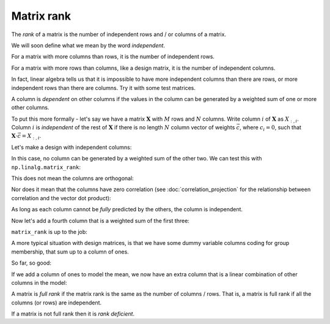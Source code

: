 ###########
Matrix rank
###########

The *rank* of a matrix is the number of independent rows and / or columns of a
matrix.

We will soon define what we mean by the word *independent*.

For a matrix with more columns than rows, it is the number of independent
rows.

For a matrix with more rows than columns, like a design matrix, it is the
number of independent columns.

In fact, linear algebra tells us that it is impossible to have more
independent columns than there are rows, or more independent rows than there
are columns. Try it with some test matrices.

A column is *dependent* on other columns if the values in the column can
be generated by a weighted sum of one or more other columns.

To put this more formally - let's say we have a matrix :math:`\mathbf{X}` with
:math:`M` rows and :math:`N` columns. Write column :math:`i` of
:math:`\mathbf{X}` as :math:`X_{:,i}`. Column :math:`i` is *independent* of
the rest of :math:`\mathbf{X}` if there is no length :math:`N` column vector
of weights :math:`\vec{c}`, where :math:`c_i = 0`, such that :math:`\mathbf{X}
\cdot \vec{c} = X_{:,i}`.

Let's make a design with independent columns:

.. nbplot::

    >>> #: Standard imports
    >>> import numpy as np
    >>> # Make numpy print 4 significant digits for prettiness
    >>> np.set_printoptions(precision=4, suppress=True)
    >>> import matplotlib.pyplot as plt
    >>> # Default to nearest neighbor interpolation, gray colormap
    >>> import matplotlib
    >>> matplotlib.rcParams['image.interpolation'] = 'nearest'
    >>> matplotlib.rcParams['image.cmap'] = 'gray'

.. mpl-interactive::

.. nbplot::

    >>> trend = np.linspace(0, 1, 10)
    >>> X = np.ones((10, 3))
    >>> X[:, 0] = trend
    >>> X[:, 1] = trend ** 2
    >>> plt.imshow(X)
    <...>

In this case, no column can be generated by a weighted sum of the other two.
We can test this with ``np.linalg.matrix_rank``:

.. nbplot::

    >>> import numpy.linalg as npl
    >>> npl.matrix_rank(X)
    3

This does not mean the columns are orthogonal:

.. nbplot::

    >>> # Orthogonal columns have dot products of zero
    >>> X.T.dot(X)
    array([[  3.5185,   2.7778,   5.    ],
           [  2.7778,   2.337 ,   3.5185],
           [  5.    ,   3.5185,  10.    ]])

Nor does it mean that the columns have zero correlation (see
:doc:`correlation_projection` for the relationship between correlation and the
vector dot product):

.. nbplot::

    >>> np.corrcoef(X[:,0], X[:, 1])
    array([[ 1.    ,  0.9627],
           [ 0.9627,  1.    ]])

As long as each column cannot be *fully* predicted by the others, the column
is independent.

Now let's add a fourth column that is a weighted sum of the first three:

.. nbplot::

    >>> X_not_full_rank = np.zeros((10, 4))
    >>> X_not_full_rank[:, :3] = X
    >>> X_not_full_rank[:, 3] = np.dot(X, [-1, 0.5, 0.5])
    >>> plt.imshow(X_not_full_rank)
    <...>

``matrix_rank`` is up to the job:

.. nbplot::

    >>> npl.matrix_rank(X_not_full_rank)
    3

A more typical situation with design matrices, is that we have some dummy
variable columns coding for group membership, that sum up to a column of ones.

.. nbplot::

    >>> dummies = np.kron(np.eye(3), np.ones((4, 1)))
    >>> plt.imshow(dummies)
    <...>

So far, so good:

.. nbplot::

    >>> npl.matrix_rank(dummies)
    3

If we add a column of ones to model the mean, we now have an extra column that
is a linear combination of other columns in the model:

.. nbplot::

    >>> dummies_with_mean = np.hstack((dummies, np.ones((12, 1))))
    >>> plt.imshow(dummies_with_mean)
    <...>

.. nbplot::

    >>> npl.matrix_rank(dummies_with_mean)
    3

A matrix is *full rank* if the matrix rank is the same as the number of
columns / rows.  That is, a matrix is full rank if all the columns (or rows)
are independent.

If a matrix is not full rank then it is *rank deficient*.

.. code-links:: python clear
